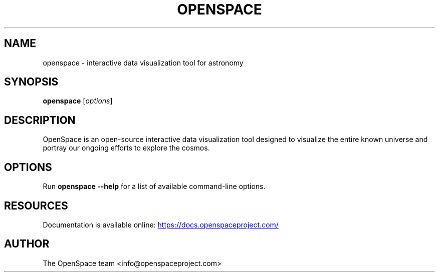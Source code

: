 .TH OPENSPACE 1 "August 2025" "OpenSpace 0.21.2"
.SH NAME
openspace \- interactive data visualization tool for astronomy
.SH SYNOPSIS
.B openspace
[\fIoptions\fR]
.SH DESCRIPTION
OpenSpace is an open-source interactive data visualization tool designed
to visualize the entire known universe and portray our ongoing efforts
to explore the cosmos.
.SH OPTIONS
Run
.B openspace --help
for a list of available command-line options.
.SH RESOURCES
Documentation is available online:
.UR https://docs.openspaceproject.com/
.UE
.SH AUTHOR
The OpenSpace team <info@openspaceproject.com>
